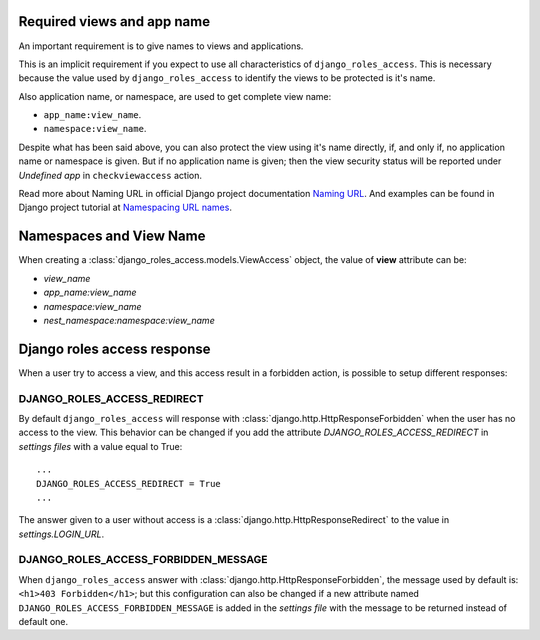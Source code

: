 .. _`Required views and app name`:

===========================
Required views and app name
===========================

An important requirement is to give names to views and applications.

This is an implicit requirement if you expect to use all characteristics of
``django_roles_access``. This is necessary because the value used by
``django_roles_access`` to identify the views to be protected is it's name.

Also application name, or namespace, are used to get complete view name:

* ``app_name:view_name``.

* ``namespace:view_name``.

Despite what has been said above, you can also protect the view using it's
name directly, if, and only if, no application name or namespace is given.
But if no application name is given; then the view security status will be
reported under *Undefined app* in ``checkviewaccess`` action.

Read more about Naming URL in official Django project documentation
`Naming URL`_. And examples can be found in Django project tutorial at
`Namespacing URL names`_.

.. _`Naming URL`: https://docs.djangoproject.com/en/dev/topics/http/urls/#naming-url-patterns

.. _`Namespacing URL names`: https://docs.djangoproject.com/en/dev/intro/tutorial03/#namespacing-url-names


.. _`Namespace and View Name`:

========================
Namespaces and View Name
========================

When creating a :class:`django_roles_access.models.ViewAccess` object, the
value of **view** attribute can be:

* `view_name`
* `app_name:view_name`
* `namespace:view_name`
* `nest_namespace:namespace:view_name`


============================
Django roles access response
============================

When a user try to access a view, and this access result in a forbidden action,
is possible to setup different responses:

----------------------------
DJANGO_ROLES_ACCESS_REDIRECT
----------------------------

By default ``django_roles_access`` will response with
:class:`django.http.HttpResponseForbidden` when the user has no access to the
view. This behavior can be changed if you add the attribute
`DJANGO_ROLES_ACCESS_REDIRECT` in *settings files* with a value equal to True:
::

    ...
    DJANGO_ROLES_ACCESS_REDIRECT = True
    ...

The answer given to a user without access is a
:class:`django.http.HttpResponseRedirect` to the value in *settings.LOGIN_URL*.

-------------------------------------
DJANGO_ROLES_ACCESS_FORBIDDEN_MESSAGE
-------------------------------------

When ``django_roles_access`` answer with
:class:`django.http.HttpResponseForbidden`, the message used by default is:
``<h1>403 Forbidden</h1>``; but this configuration can also be changed if a new
attribute named ``DJANGO_ROLES_ACCESS_FORBIDDEN_MESSAGE`` is added in the
*settings file* with the message to be returned instead of default one.
